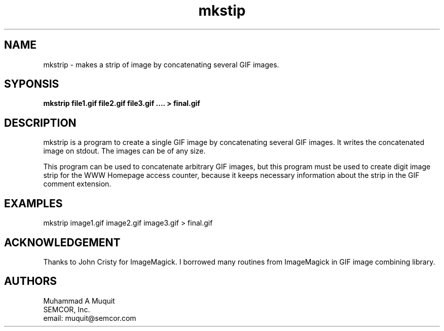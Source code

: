 .\" manpage for mkstip 1.0
.\"by Muhammad A Muquit (muquit@semcor.com)
.ad l
.nh
.TH mkstip 1 "Release 1.1"
.SH NAME
mkstrip \- makes a strip of image by concatenating several GIF images.
.SH SYPONSIS
.B "mkstrip file1.gif file2.gif file3.gif .... > final.gif"
.SH DESCRIPTION
mkstrip is a program to create a single GIF image by concatenating several GIF
images. It writes the concatenated image on stdout. The images can be of any
size. 
.P
This program can be used to concatenate arbitrary GIF images, but this
program must be used to create digit image strip for the WWW Homepage
access counter, because it keeps necessary information about the strip in
the GIF comment extension.
.SH EXAMPLES
.nf
    mkstrip image1.gif image2.gif image3.gif > final.gif
.fi
.SH ACKNOWLEDGEMENT
Thanks to John Cristy for ImageMagick. I borrowed many routines from
ImageMagick in GIF image combining library.
.SH AUTHORS
.nf
Muhammad A Muquit
SEMCOR, Inc.
email: muquit@semcor.com
.fi
